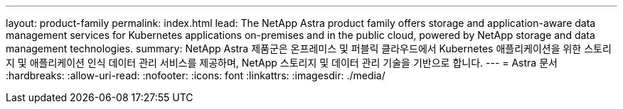 ---
layout: product-family 
permalink: index.html 
lead: The NetApp Astra product family offers storage and application-aware data management services for Kubernetes applications on-premises and in the public cloud, powered by NetApp storage and data management technologies. 
summary: NetApp Astra 제품군은 온프레미스 및 퍼블릭 클라우드에서 Kubernetes 애플리케이션을 위한 스토리지 및 애플리케이션 인식 데이터 관리 서비스를 제공하며, NetApp 스토리지 및 데이터 관리 기술을 기반으로 합니다. 
---
= Astra 문서
:hardbreaks:
:allow-uri-read: 
:nofooter: 
:icons: font
:linkattrs: 
:imagesdir: ./media/


